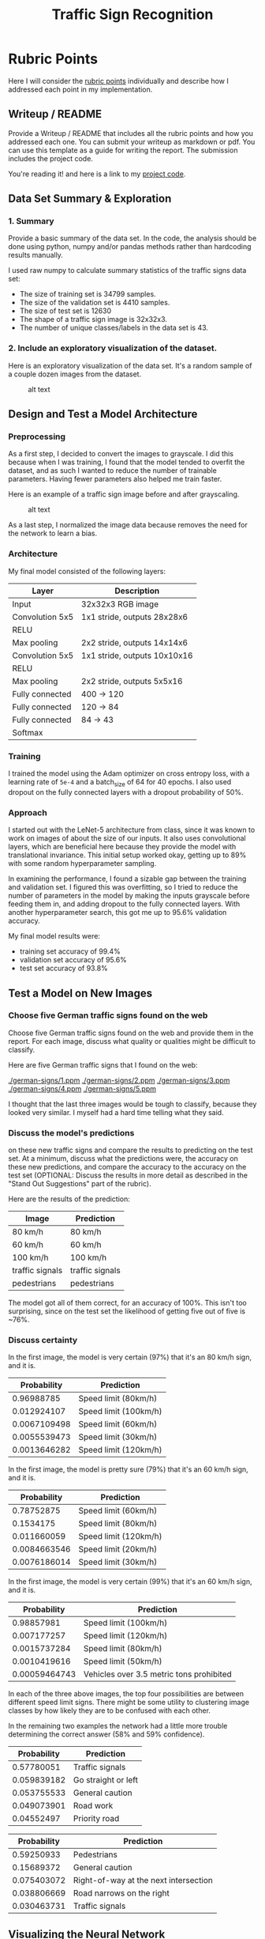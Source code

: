 #+TITLE: Traffic Sign Recognition

* Rubric Points
  Here I will consider the [[https://review.udacity.com/#!/rubrics/481/view][rubric points]] individually and describe how I
  addressed each point in my implementation.

** Writeup / README
   Provide a Writeup / README that includes all the rubric points and how you
   addressed each one. You can submit your writeup as markdown or pdf. You can
   use this template as a guide for writing the report. The submission includes
   the project code.

   You're reading it! and here is a link to my [[https://github.com/udacity/CarND-Traffic-Sign-Classifier-Project/blob/master/Traffic_Sign_Classifier.ipynb][project code]].
** Data Set Summary & Exploration
*** 1. Summary
    Provide a basic summary of the data set. In the code, the analysis should
    be done using python, numpy and/or pandas methods rather than hardcoding
    results manually.

    I used raw numpy to calculate summary statistics of the traffic signs data
    set:
    - The size of training set is 34799 samples.
    - The size of the validation set is 4410 samples.
    - The size of test set is 12630
    - The shape of a traffic sign image is 32x32x3.
    - The number of unique classes/labels in the data set is 43.
*** 2. Include an exploratory visualization of the dataset.
    Here is an exploratory visualization of the data set. It's a random sample
    of a couple dozen images from the dataset.

    #+CAPTION: alt text
    [[./samples.png]]
** Design and Test a Model Architecture
*** Preprocessing
     As a first step, I decided to convert the images to grayscale. I did this
     because when I was training, I found that the model tended to overfit the
     dataset, and as such I wanted to reduce the number of trainable parameters.
     Having fewer parameters also helped me train faster.

     Here is an example of a traffic sign image before and after grayscaling.

     #+CAPTION: alt text
     [[./grayscale.jpg]]

     As a last step, I normalized the image data because removes the need for
     the network to learn a bias.
*** Architecture
    My final model consisted of the following layers:

    | Layer           | Description                  |
    |-----------------+------------------------------|
    | Input           | 32x32x3 RGB image            |
    | Convolution 5x5 | 1x1 stride, outputs 28x28x6  |
    | RELU            |                              |
    | Max pooling     | 2x2 stride, outputs 14x14x6  |
    | Convolution 5x5 | 1x1 stride, outputs 10x10x16 |
    | RELU            |                              |
    | Max pooling     | 2x2 stride, outputs 5x5x16   |
    | Fully connected | 400 -> 120                   |
    | Fully connected | 120 -> 84                    |
    | Fully connected | 84 -> 43                     |
    | Softmax         |                              |
*** Training
    I trained the model using the Adam optimizer on cross entropy loss, with a
    learning rate of ~5e-4~ and a batch_size of 64 for 40 epochs. I also used
    dropout on the fully connected layers with a dropout probability of 50%.
*** Approach
    I started out with the LeNet-5 architecture from class, since it was
    known to work on images of about the size of our inputs. It also uses
    convolutional layers, which are beneficial here because they provide the
    model with translational invariance. This initial setup worked okay, getting
    up to 89% with some random hyperparameter sampling.

    In examining the performance, I found a sizable gap between the training and
    validation set. I figured this was overfitting, so I tried to reduce the
    number of parameters in the model by making the inputs grayscale before
    feeding them in, and adding dropout to the fully connected layers. With
    another hyperparameter search, this got me up to 95.6% validation accuracy.

    My final model results were:
    - training set accuracy of 99.4%
    - validation set accuracy of 95.6%
    - test set accuracy of 93.8%
** Test a Model on New Images
*** Choose five German traffic signs found on the web
    Choose five German traffic signs found on the web and provide them in the
    report. For each image, discuss what quality or qualities might be
    difficult to classify.

    Here are five German traffic signs that I found on the web:

    [[./german-signs/1.ppm]] [[./german-signs/2.ppm]] [[./german-signs/3.ppm]] [[./german-signs/4.ppm]] [[./german-signs/5.ppm]]

    I thought that the last three images would be tough to classify, because
    they looked very similar. I myself had a hard time telling what they said.
*** Discuss the model's predictions
    on these new traffic signs and compare the results to predicting on the
    test set. At a minimum, discuss what the predictions were, the accuracy on these
    new predictions, and compare the accuracy to the accuracy on the test set
    (OPTIONAL: Discuss the results in more detail as described in the "Stand Out
    Suggestions" part of the rubric).

    Here are the results of the prediction:

    | Image           | Prediction      |
    |-----------------+-----------------|
    | 80 km/h         | 80 km/h         |
    | 60 km/h         | 60 km/h         |
    | 100 km/h        | 100 km/h        |
    | traffic signals | traffic signals |
    | pedestrians     | pedestrians     |

    The model got all of them correct, for an accuracy of 100%. This isn't too
    surprising, since on the test set the likelihood of getting five out of five
    is ~76%.
*** Discuss certainty
    In the first image, the model is very certain (97%) that it's an 80 km/h
    sign, and it is.

    |  Probability | Prediction            |
    |--------------+-----------------------|
    |   0.96988785 | Speed limit (80km/h)  |
    |  0.012924107 | Speed limit (100km/h) |
    | 0.0067109498 | Speed limit (60km/h)  |
    | 0.0055539473 | Speed limit (30km/h)  |
    | 0.0013646282 | Speed limit (120km/h) |

    In the first image, the model is pretty sure (79%) that it's an 60 km/h
    sign, and it is.

    |  Probability | Prediction            |
    |--------------+-----------------------|
    |   0.78752875 | Speed limit (60km/h)  |
    |    0.1534175 | Speed limit (80km/h)  |
    |  0.011660059 | Speed limit (120km/h) |
    | 0.0084663546 | Speed limit (20km/h)  |
    | 0.0076186014 | Speed limit (30km/h)  |

    In the first image, the model is very certain (99%) that it's an 60 km/h
    sign, and it is.

    |   Probability | Prediction                               |
    |---------------+------------------------------------------|
    |    0.98857981 | Speed limit (100km/h)                    |
    |   0.007177257 | Speed limit (120km/h)                    |
    |  0.0015737284 | Speed limit (80km/h)                     |
    |  0.0010419616 | Speed limit (50km/h)                     |
    | 0.00059464743 | Vehicles over 3.5 metric tons prohibited |

    In each of the three above images, the top four possibilities are between
    different speed limit signs. There might be some utility to clustering
    image classes by how likely they are to be confused with each other.

    In the remaining two examples the network had a little more trouble
    determining the correct answer (58% and 59% confidence).

    | Probability | Prediction          |
    |-------------+---------------------|
    |  0.57780051 | Traffic signals     |
    | 0.059839182 | Go straight or left |
    | 0.053755533 | General caution     |
    | 0.049073901 | Road work           |
    |  0.04552497 | Priority road       |

    | Probability | Prediction                            |
    |-------------+---------------------------------------|
    |  0.59250933 | Pedestrians                           |
    |  0.15689372 | General caution                       |
    | 0.075403072 | Right-of-way at the next intersection |
    | 0.038806669 | Road narrows on the right             |
    | 0.030463731 | Traffic signals                       |
** Visualizing the Neural Network
   In the first layer we can pretty clearly see that it seems to be doing some
   simple edge detection. One interesting feature is that filter 0 triggers for
   higher frequency features than eg. filter 5.

   In the second layer there are a couple of filters which we might generously
   claim are picking up text. Most of the filters seem to be focused on picking
   out particular features of the edge of the sign. Some are especially focused
   on picking out slants, others curves, and still others horizontal lines.
